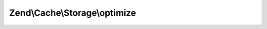 .. /Cache/Storage/OptimizableInterface.php generated using docpx on 01/15/13 05:29pm


Zend\\Cache\\Storage\\optimize
==============================

.. function:: Zend\Cache\Storage\optimize()


    Optimize the storage

    :rtype: bool 



